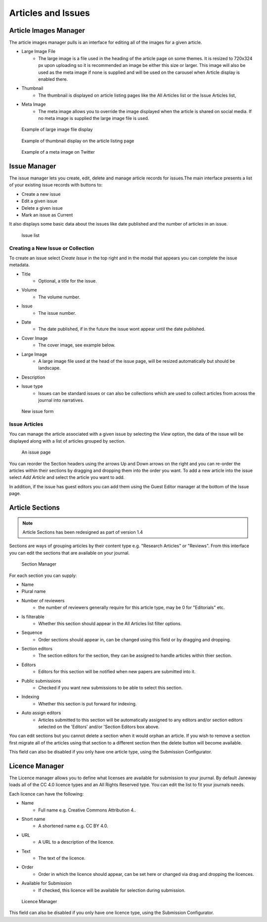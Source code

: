 Articles and Issues
===================

Article Images Manager
----------------------
The article images manager pulls is an interface for editing all of the images for a given article.

- Large Image File
    - The large image is a file used in the heading of the article page on some themes. It is resized to 720x324 px upon uploading so it is recommended an image be either this size or larger. This image will also be used as the meta image if none is supplied and will be used on the carousel when Article display is enabled there.
- Thumbnail
    - The thumbnail is displayed on article listing pages like the All Articles list or the Issue Articles list,
- Meta Image
    - The meta image allows you to override the image displayed when the article is shared on social media. If no meta image is supplied the large image file is used.

.. figure:: ../../nstatic/large_image.png

    Example of large image file display
    
.. figure:: ../../nstatic/thumbnail.png

    Example of thumbnail display on the article listing page

.. figure:: ../../nstatic/meta_image.png

    Example of a meta image on Twitter

.. _currentissueanchor:

Issue Manager
-------------
The issue manager lets you create, edit, delete and manage article records for issues.The main interface presents a list of your existing issue records with buttons to:

- Create a new issue
- Edit a given issue
- Delete a given issue
- Mark an issue as Current

It also displays some basic data about the issues like date published and the number of articles in an issue.

.. figure:: ../../nstatic/issue_manager.png

    Issue list

Creating a New Issue or Collection
~~~~~~~~~~~~~~~~~~~~~~~~~~~~~~~~~~

To create an issue select *Create Issue* in the top right and in the modal that appears you can complete the issue metadata.

- Title
    - Optional, a title for the issue.
- Volume
    - The volume number.
- Issue
    - The issue number.
- Date
    - The date published, if in the future the issue wont appear until the date published.
- Cover Image
    - The cover image, see example below.
- Large Image
    - A large image file used at the head of the issue page, will be resized automatically but should be landscape.
- Description
- Issue type
    - Issues can be standard issues or can also be collections which are used to collect articles from across the journal into narratives.

.. figure:: ../../nstatic/new_issue.png

    New issue form

Issue Articles
~~~~~~~~~~~~~~
You can manage the article associated with a given issue by selecting the *View* option, the data of the issue will be displayed along with a list of articles grouped by section.

.. figure:: ../../nstatic/issue_page.png

    An issue page
    
You can reorder the Section headers using the arrows Up and Down arrows on the right and you can re-order the articles within their sections by dragging and dropping them into the order you want. To add a new article into the issue select *Add Article* and select the article you want to add. 

In addition, if the issue has guest editors you can add them using the Guest Editor manager at the bottom of the Issue page.

Article Sections
----------------
.. Note::
    Article Sections has been redesigned as part of version 1.4

Sections are ways of grouping articles by their content type e.g. "Research Articles" or "Reviews". From this interface you can edit the sections that are available on your journal.

.. figure:: ../../nstatic/sections.gif

    Section Manager
    
For each section you can supply:

- Name
- Plural name
- Number of reviewers
    - the number of reviewers generally require for this article type, may be 0 for "Editorials" etc.
- Is filterable
    - Whether this section should appear in the All Articles list filter options.
- Sequence
    - Order sections should appear in, can be changed using this field or by dragging and dropping.
- Section editors
    - The section editors for the section, they can be assigned to handle articles within thier section.
- Editors
    - Editors for this section will be notified when new papers are submitted into it.
- Public submissions
    - Checked if you want new submissions to be able to select this section.
- Indexing
    - Whether this section is put forward for indexing.
- Auto assign editors
    - Articles submitted to this section will be automatically assigned to any editors and/or section editors selected on the 'Editors' and/or 'Section Editors box above.

You can edit sections but you cannot delete a section when it would orphan an article. If you wish to remove a section first migrate all of the articles using that section to a different section then the delete button will become available.

This field can also be disabled if you only have one article type, using the Submission Configurator.

Licence Manager
---------------
The Licence manager allows you to define what licenses are available for submission to your journal. By default Janeway loads all of the CC 4.0 licence types and an All Rights Reserved type. You can edit the list to fit your journals needs.

Each licence can have the following:

- Name
    - Full name e.g. Creative Commons Attribution 4..
- Short name
    - A shortened name e.g. CC BY 4.0.
- URL
    - A URL to a description of the licence.
- Text
    - The text of the licence.
- Order
    - Order in which the licence should appear, can be set here or changed via drag and dropping the licences.
- Available for Submission
    - If checked, this licence will be available for selection during submission.

.. figure:: ../../nstatic/licence_manager.png

    Licence Manager

This field can also be disabled if you only have one licence type, using the Submission Configurator.
